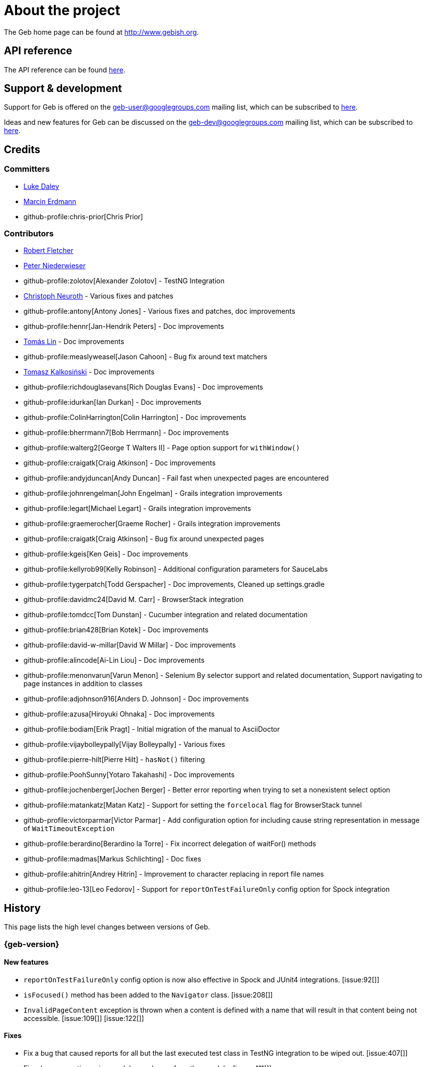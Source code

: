 = About the project

The Geb home page can be found at link:http://www.gebish.org[http://www.gebish.org].

== API reference

The API reference can be found link:api/index.html[here].

== Support &amp; development

Support for Geb is offered on the link:mailto:geb-user@googlegroups.com[geb-user@googlegroups.com] mailing list, which can be subscribed to link:https://groups.google.com/forum/#!forum/geb-user[here].

Ideas and new features for Geb can be discussed on the link:mailto:geb-dev@googlegroups.com[geb-dev@googlegroups.com] mailing list, which can be subscribed to link:https://groups.google.com/d/forum/geb-dev[here].

== Credits

=== Committers

* link:http://ldaley.com[Luke Daley]
* link:http://blog.proxerd.pl[Marcin Erdmann]
* github-profile:chris-prior[Chris Prior]

=== Contributors

* link:http://adhockery.blogspot.com/[Robert Fletcher]
* link:http://pniederw.wordpress.com/[Peter Niederwieser]
* github-profile:zolotov[Alexander Zolotov] - TestNG Integration
* link:http://c089.wordpress.com/[Christoph Neuroth] - Various fixes and patches
* github-profile:antony[Antony Jones] - Various fixes and patches, doc improvements
* github-profile:hennr[Jan-Hendrik Peters] - Doc improvements
* link:http://fbflex.wordpress.com/[Tomás Lin] - Doc improvements
* github-profile:measlyweasel[Jason Cahoon] - Bug fix around text matchers
* link:http://refaktor.blogspot.com/[Tomasz Kalkosiński] - Doc improvements
* github-profile:richdouglasevans[Rich Douglas Evans] - Doc improvements
* github-profile:idurkan[Ian Durkan] - Doc improvements
* github-profile:ColinHarrington[Colin Harrington] - Doc improvements
* github-profile:bherrmann7[Bob Herrmann] - Doc improvements
* github-profile:walterg2[George T Walters II] - Page option support for `withWindow()`
* github-profile:craigatk[Craig Atkinson] - Doc improvements
* github-profile:andyjduncan[Andy Duncan] - Fail fast when unexpected pages are encountered
* github-profile:johnrengelman[John Engelman] - Grails integration improvements
* github-profile:legart[Michael Legart] - Grails integration improvements
* github-profile:graemerocher[Graeme Rocher] - Grails integration improvements
* github-profile:craigatk[Craig Atkinson] - Bug fix around unexpected pages
* github-profile:kgeis[Ken Geis] - Doc improvements
* github-profile:kellyrob99[Kelly Robinson] - Additional configuration parameters for SauceLabs
* github-profile:tygerpatch[Todd Gerspacher] - Doc improvements, Cleaned up settings.gradle
* github-profile:davidmc24[David M. Carr] - BrowserStack integration
* github-profile:tomdcc[Tom Dunstan] - Cucumber integration and related documentation
* github-profile:brian428[Brian Kotek] - Doc improvements
* github-profile:david-w-millar[David W Millar] - Doc improvements
* github-profile:alincode[Ai-Lin Liou] - Doc improvements
* github-profile:menonvarun[Varun Menon] - Selenium By selector support and related documentation, Support navigating to page instances in addition to classes
* github-profile:adjohnson916[Anders D. Johnson] - Doc improvements
* github-profile:azusa[Hiroyuki Ohnaka] - Doc improvements
* github-profile:bodiam[Erik Pragt] - Initial migration of the manual to AsciiDoctor
* github-profile:vijaybolleypally[Vijay Bolleypally] - Various fixes
* github-profile:pierre-hilt[Pierre Hilt] - `hasNot()` filtering
* github-profile:PoohSunny[Yotaro Takahashi] - Doc improvements
* github-profile:jochenberger[Jochen Berger] - Better error reporting when trying to set a nonexistent select option
* github-profile:matankatz[Matan Katz] - Support for setting the `forcelocal` flag for BrowserStack tunnel
* github-profile:victorparmar[Victor Parmar] - Add configuration option for including cause string representation in message of `WaitTimeoutException`
* github-profile:berardino[Berardino la Torre] - Fix incorrect delegation of waitFor() methods
* github-profile:madmas[Markus Schlichting] - Doc fixes
* github-profile:ahitrin[Andrey Hitrin] - Improvement to character replacing in report file names
* github-profile:leo-13[Leo Fedorov] - Support for `reportOnTestFailureOnly` config option for Spock integration

== History

This page lists the high level changes between versions of Geb.

:numbered!:

=== {geb-version}

==== New features

* `reportOnTestFailureOnly` config option is now also effective in Spock and JUnit4 integrations. [issue:92[]]
* `isFocused()` method has been added to the `Navigator` class. [issue:208[]]
* `InvalidPageContent` exception is thrown when a content is defined with a name that will result in that content being not accessible. [issue:109[]] [issue:122[]]

==== Fixes

* Fix a bug that caused reports for all but the last executed test class in TestNG integration to be wiped out. [issue:407[]]
* Fix a bug preventing using module as a base of another module. [issue:411[]]
* Restore `browser` property of `Module`. [issue:416[]]
* Handle setting values of form elements that cause page change or reload when their value changes. [issue:155[]]

==== Improvements

* Non-ASCII word characters are not longer replaced in report file names. [issue:399[]]
* Change TestNG support to be based on traits. [issue:412[]]
* Add `Navigator.moduleList()` methods as an alternative to the deprecated `moduleList()` methods available in the content DSL. [issue:402[]]
* Add support for using Geb with Selendroid and other Selenium based frameworks for testing non-web applications. [issue:320[]]
* Improve documentation for `Browser.clearCookies()` around what exactly is cleared, add a helper method for removing cookies across multiple domains. [issue:159[]]

==== Deprecations

* `geb.testng.GebTest` and `geb.testng.GebReportingTest` have been deprecated in favour of `geb.testng.GebTestTrait` and `geb.testng.GebReportingTestTrait` respectively.

==== Breaking changes

* Geb is now built with Groovy 2.4.5 and Spock 1.0-groovy-2.4.
* The following `Navigator` methods now throw `SingleElementNavigatorOnlyMethodException` when called on a multi element `Navigator`: `hasClass(java.lang.String)`, `is(java.lang.String)`,
`isDisplayed()`, `isDisabled()`, `isEnabled()`, `isReadOnly()`, `isEditable()`, `tag()`, `text()`, `getAttribute(java.lang.String)`, `attr(java.lang.String)`, `classes()`, `value()`, `click()`,
`getHeight()`, `getWidth()`, `getX()`, `getY()`, `css(java.lang.String)`, `isFocused()`. [issue:284[]]


=== 0.12.2

==== Fixes

* Fix incorrect delegation in variant of `waitFor()` that takes timeout and interval. [issue:395[]]
* Fix NPE on implicitly asserted statements that contain a safely navigated method call on null target. [issue:398[]]

=== 0.12.1

==== Fixes

* Change implementation of `waitFor()` method delegation so that IntelliJ does not complain that page and module classes supposedly need to implement it. [issue:391[]]
* Properly handle class attribute when it's passed to `$()` together with a css selector. [issue:390[]]

=== 0.12.0

==== New features

* Support for finding elements using Webdriver's [`By`][by-api] selectors. [issue:348[]]
* Support for navigating to page instances in addition to classes. [issue:310[]]
* Support for using page instances as `page` option value of window switching methods. [issue:352[]]
* Support for using page instances together with frame switching methods. [issue:354[]]
* Support for using page instances with `Navigator.click()` methods. [issue:355[]]
* Support for using page instances and lists of page instances as `page` option value of content templates. [issue:356[]]
* New `Navigator.module(Class&lt;? extends Module&gt;)` and `Navigable.module(Class&lt;? extends Module&gt;)`. [issue:312[]]
* New `Navigable.module(Module)` and `Navigable.module(Module)`. [issue:311[]]
* Support for using `interact {}` blocks in modules. [issue:364[]]
* Support page level `atCheckWaiting` configuration. [issue:287[]]
* `Navigator` elements can now also be filtered using `hasNot()` method. [issue:370[]]
* Custom implementation of `equals()` and `hashCode()` methods have been added to classes implementing `Navigator`. [issue:374[]]
* Support setting `forcelocal` flag for BrowserStack tunnel. [issue:385[]]
* Add configuration option for including cause string representation in message of `WaitTimeoutException`. [issue:386[]]

==== Improvements

* Using unrecognized content template parameters result in an `InvalidPageContent` exception to make catching typos in them easier. [issue:377[]]
* Improve error reporting when no at checkers pass if using multiple candidates for page switching. [issue:346[]]
* Don't unnecessarily lookup root element for every baseless element lookup using `$()` in context of `Navigable`. [issue:306[]]
* Attribute based searches are compiled to CSS selectors where possible. [issue:280[]]
* Attribute based searches using an id, class or name are performed using an appropriate `By` selector where possible. [issue:333[]]

==== Fixes

* Improved message thrown from Navigator.isDisabled() and Navigator.isReadOnly() when navigator does not contain a form element. [issue:345[]]
* Browser.verifyAtIfPresent() should fail for at checkers returning false when implicit assertions are disabled. [issue:357[]]
* Provide better error reporting when unexpected pages configuration is not a collection that contains classes which extend `Page`. [issue:270[]]
* Don't fail when creating a report and driver's screenshot taking method returns null. [issue:292[]]
* Classes that can define content should not throw custom exceptions from `propertyMissing()`. [issue:367[]]
* “At checkers” of pages passed to `withFrame()` methods are now verified. [issue:358[]]

==== Breaking changes

* `Page.toString()` now returns full page class name instead of its simple name.
* `MissingPropertyException` is thrown instead of `UnresolvablePropertyException` when content with a given name is not found on page or module.
* Geb is now built with Groovy 2.3.10 and Spock 1.0-groovy-2.3.

==== Deprecations

* `module(Class&lt;? extends Module&gt;, Navigator base)` available in content DSL has been deprecated in favour of `Navigator.module(Class&lt;? extends Module&gt;)` and will be removed in a future
 version of Geb.
* `module(Class&lt;? extends Module&gt;, Map args)` available in content DSL has been deprecated in favour of `Navigable.module(Module)` and will be removed in a future version of Geb.
* `module(Class&lt;? extends Module&gt;, Navigator base, Map args)` available in content DSL has been deprecated in favour of `Navigator.module(Module)` and will be removed in a future version of Geb.
* all variants of `moduleList()` method available in content DSL have been deprecated in favour of using `Navigator.module()` methods together with a `collect()` call and will be removed in a future
version of Geb, see <<repeating-content, chapter on using modules for repeating content>> for examples [issue:362[]]
* `isDisabled()`, `isEnabled()`, `isReadOnly()` and `isEditable()` methods of `Navigator` have been deprecated and will be removed in a future version of Geb. These methods are now available on the
new <<form-element, `FormElement`>> module class.

==== Project related changes

* User mailing list has moved to link:https://groups.google.com/d/forum/geb-user[Google Groups].
* The Book of Geb has been migrated to Asciidoctor and the examples have been made executable. [issue:350[]]

=== 0.10.0

==== New features

* New `css()` method on `Navigator` that allows to access CSS properties of elements. [issue:141[]]
* Added attribute based methods to relative content navigators such as next(), children() etc. [issue:299[]]
* Added signature that accepts `localIdentifier` to `BrowserStackDriverFactory.create`. [issue:332[]]
* Added <<content-dsl-to-wait, `toWait`>> content definition option which allows specifying that page transition happens asynchronously. [issue:134[]]
* Added support for explicitly specifying browser capabilities when using cloud browsers Gradle plugins. [issue:340[]]
* Added an overloaded `create()` method on cloud driver factories that allow specifying browser capabilities in a map and don't require a string capabilities specification. [issue:281[]]

==== Fixes

* Allow access to module properties from its content block. [issue:245[]]
* Support setting of elements for WebDriver implementations that return uppercase tag name. [issue:318[]]
* Use native binaries for running BrowserStack tunnel. [issue:326[]]
* Update BrowserStack support to use command-line arguments introduced in tunnel version 3.1. [issue:332[]]
* Fix PermGen memory leak when using groovy script backed configuration. [issue:335[]]
* Don't fail in `Browser.isAt()` if at check waiting is enabled and it times out. [issue:337[]]
* The value passed to `aliases` content option in documentation examples should be a String [issue:338[]]
* Added `$()` method on Navigator with all signatures of `find()`. [issue:321[]]
* `geb-saucelabs` plugin now uses a native version of SauceConnect. [issue:341[]]
* Don't modify the predicate map passed to link:api/geb/navigator/BasicLocator.html#find(Map%3CString,%20Object%3E,%20java.lang.String)["`Navigator.find(Map&lt;String, Object&gt;, String)`"]. [issue:339[]]
* Functional tests implemented using JUnit and Geb run twice in Grails 2.3+. [issue:314[]]
* Mention in the manual where snapshot artifacts can be downloaded from. [issue:305[]]
* Document that `withNewWindow()` and `withWindow()` switch page back to the original one. [issue:279[]]
* Fix selectors in documentation for manipulating checkboxes. [issue:268[]]

==== Project related changes

* Updated cucumber integration example to use `cucumber-jvm` instead of the now defunct `cuke4duke`. [issue:324[]]
* Setup CI for all of the example projects. [issue:188[]]
* Incorporate the example projects into the main build. [issue:189[]]
* Add a test crawling the site in search for broken links. [issue:327[]]
* Document the link:https://github.com/geb/geb/blob/master/RELEASING.md[release process]. [issue:325[]]

==== Breaking changes

* Use Groovy 2.3.6 to build Geb. [issue:330[]]
* Format of browser specification passed to `BrowserStackBrowserFactory.create()` and `SauceLabsBrowserFactory.create()` has changed to be a string in Java properties file format defining the required browser capabilities.
* `sauceConnect` configuration used with `geb-saucelabs` plugin should now point at a version of 'ci-sauce' artifact from 'com.saucelabs' group.

=== 0.9.3

==== New features

* Added `baseNavigatorWaiting` setting to prevent intermittent Firefox driver errors when creating base navigator. [issue:269[]]
* Page content classes including `Module` now implement `Navigator` interface [issue:181[]]
* Added some tests that guard performance by verifying which WebDriver commands are executed [issue:302[]]
* Added link:http://www.browserstack.com[BrowserStack] integration [issue:307[]]
* Added a shortcut to `Browser` for getting current url [issue:294[]]
* Verify pages at checker when passed as an option to open a new window via `withWindow()` and `withNewWindow()` [issue:278[]]

==== Fixes

* Ignore `atCheckWaiting` setting when checking for unexpected pages. [issue:267[]]
* Added missing range variants of find/$ methods. [issue:283[]]
* Migrated `UnableToLoadException` to java. [issue:263[]]
* Exception thrown when trying to set value on an invalid element (non form control). [issue:286[]]
* Support for jQuery methods like offset() and position() which return a native Javascript object. [issue:271[]]
* Finding elements when passing ids with spaces in the predicates map to the $() method. [issue:308[]]

==== Breaking changes

* Removed easyb support. [issue:277[]]
* `MissingMethodException` is now thrown when using shortcut for obtaining a navigator based on a control name and the returned navigator is empty. [issue:239[]]
* When using SauceLabs integration, the `allSauceTests` task was renamed to`allSauceLabsTests`
* When using SauceLabs integration, the `geb.sauce.browser` system property was renamed to `geb.saucelabs.browser`
* `Module` now implements `Navigator` instead of `Navigable` so `Navigator`'s methods can be called on it without having to first call `$()` to get the module's base `Navigator`.

==== Project related changes

* Documentation site has been migrated to link:http://ratpack.io[Ratpack]. [issue:261[]]
* Cross browser tests are now also executed using Safari driver [issue:276[]]
* Artifact snapshots are uploaded and gebish.org is updated after every successful build in CI [issue:295[]]
* Migrated continuous integration build to link:https://snap-ci.com/geb/geb/branch/master[Snap CI]
* Added a link:https://travis-ci.org/geb/geb[Travis CI build] that runs tests on submitted pull requests [issue:309[]]

=== 0.9.2

==== New features

* `page` and `close` options can be passed to `withWindow()` calls, see <<already-opened-windows, this manual section>> for more information.
* Unexpected pages can be specified to fail fast when performing “at” checks. This feature was contributed at a Hackergarten thanks to Andy Duncan. See <<unexpected-pages, this manual section>> for details. [issue:70[]]
* Support for running Geb using SauceLabs provided browsers, see <<cloud-browser-testing, this manual section>> for details.
* New link:api/geb/navigator/Navigator.html#isEnabled()[`isEnabled()`] and link:api/geb/navigator/Navigator.html#isEditable()[`isEditable()`] methods on `Navigator`.
* Support for ephemeral port allocation with Grails integration
* Compatibility with Grails 2.3

==== Fixes

* Default value of `close` option for `withNewWindow()` is set to `true` as specified in the documentation. [issue:258[]]

==== Breaking changes

* `isDisabled()` now throws `UnsupportedOperationException` if called on an `EmptyNavigator` or on a `Navigator` that contains anything else than a button, input, option, select or textarea.
* `isReadOnly()` now throws `UnsupportedOperationException` if called on an `EmptyNavigator` or on a `Navigator` that contains anything else than an input or a textarea.

=== 0.9.1

==== Breaking changes

* Explicitly calling `at()` with a page object will throw `UndefinedAtCheckerException` instead of silently passing if the page object does not define an at checker.
* Passing a page with no at checker to `click(List&lt;Class&lt;? extends Page&gt;&gt;)` or as one of the pages in `to` template option will throw `UndefinedAtCheckerException`.

==== New features

* Support for dealing with self-signed certificates in Download API using `SelfSignedCertificateHelper`. [issue:150[]]
* Connections created when using Download API can be configured globally using `defaultDownloadConfig` configuration option.
* New `atCheckWaiting` configuration option allowing to implictly wrap “at” checkers in `waitFor` calls. [issue:253[]]

==== Fixes

* `containsWord()` and `iContainsWord()` now return expected results when matching against text that contains spaces [issue:254[]]
* `has(Map&lt;String, Object&gt; predicates, String selector)` and `has(Map&lt;String, Object&gt; predicates)` were added to Navigator for consistency with `find()` and `filter()` [issue:256[]]
* Also catch WaitTimeoutException when page verification has failed following a `click()` call [issue:255[]]
* `not(Map&lt;String, Object&gt; predicates, String selector)` and `not(Map&lt;String, Object&gt; predicates)` were added to Navigator for consistency with `find()` and `filter()` [issue:257[]]
* Make sure that `NullPointerException` is not thrown for incorrect driver implementations of getting current url without previously driving the browser to a url [issue:291[]]

=== 0.9.0

==== New features

* New `via()` method that behaves the same way as `to()` behaved previously - it sets the page on the browser and does not verify the at checker of that page[issue:249[]].
* It is now possible to provide your own [`Navigator`][navigator-api] implementations by specifying a custom link:api/geb/navigator/factory/NavigatorFactory.html[`NavigatorFactory`], see <<navigator-factory, this manual section>> for more information [issue:96[]].
* New variants of `withFrame()` method that allow to switch into frame context and change the page in one go and also automatically change it back to the original page after the call, see [switching pages and frames at once][switch-frame-and-page] in the manual [issue:213[]].
* `wait`, `page` and `close` options can be passed to `withNewWindow()` calls, see <<newly-opened-windows, this manual section>> for more information [issue:167[]].
* Improved message of UnresolvablePropertyException to include a hint about forgetting to import the class [issue:240[]].
* Improved signature of `Browser.at()` and `Browser.to()` to return the exact type of the page that was asserted to be at / was navigated to.
* link:api/geb/report/ReportingListener.html[`ReportingListener`] objects can be registered to observe reporting (see: <<listening-to-reporting, this manual section>>)

==== Fixes

* Fixed an issue where waitFor would throw a WaitTimeoutException even if the last evaluation before timeout returned a truthy value [issue:215[]].
* Fixed taking screenshots for reporting when the browser is not on a HTML page (e.g. XML file) [issue:126[]].
* Return the last evaluation value for a `(wait: true, required: false)` content instead of always returning null [issue:216[]].
* `isAt()` behaves the same as `at()` in regards to updating the browser's page instance to the given page type if its at checker is successful [issue:227[]].
* Handling of `select` elements has been reworked to be far more efficient [issue:229[]].
* Modules support accessing base attributes' values using @attributeName notation [issue:237[]].
* Use of text matchers in module base definitions is supported [issue:241[]].
* Reading of textareas have been updated so that the current value of the text field is returned, instead of the initial [issue:174[]].

==== Breaking changes

* `to(Class&lt;? extends Page&gt;)` method now changes the page on the browser and verifies the at checker of that page in one method call [issue:1[]], [issue:249[]]; use `via()` if you need the old behaviour
* `getAttribute(String)` on `Navigator` now returns `null` for boolean attributes that are not present.
* `at()` and `to()` methods on `Browser` now return a page instance if they succeed and `via()` method always returns a page instance [issue:217[]].
* `withFrame()` calls that don't take a page argument now change the browser page to what it was before the call, after the call [issue:222[]].
* due to performance improvements duplicate elements are not removed when creating new `Navigator`s anymore; the new `unique()` method on `Navigator` can be used to remove duplicates if needed [issue:223[]].
* `at(Page)` and `isAt(Page)` methods on `Browser` have been removed as they were inconsistent with the rest of the API [issue:242[]].
* Navigator's `click(Class&lt;? extends Page&gt;)` and `to:` content option now verify page after switching to the new one to stay consistent with the new behaviour of `to(Class&lt;? extends Page&gt;)` [issue:250[]].
* Reading an attribute that is not set on a navigator now returns an empty string across all drivers [issue:251[]].

=== 0.7.2

==== Fixes

* Further fixes for Java 7 [issue:211[]].

=== 0.7.1

==== New features

* Geb is now built with Groovy 1.8.6. This was forced to resolve [issue:194[]].

==== Fixes

* `startsWith()`, `contains()` etc. now work for selecting via element text now works for multiline (i.e. `&lt;br/&gt;`) text [issue:202[]]
* Geb now works with Java 7 [issue:194[]].

=== 0.7.0

==== New features

* Added support for indexes and ranges in `moduleList()` method
* Form control shortcuts now also work on page and module content
* Custom timeout message for `waitFor()` calls
* Navigators can be composed also from content
* Closure expressions passed to `waitFor()` calls are now transformed so that every statement in them is asserted - this provides better reporting on `waitFor()` timeouts.
* `at` closure properties of Page classes are now transformed so that every statement in them is asserted - this provides better reporting on failed at checks
* new `isAt()` method on Browser that behaves like `at()` used to behave before, i.e. does not throw AssertionError but returns `false` if at checking fails
* `withAlert()` and `withConfirm()` now accept a `wait` option and the possible values are the same as for waiting content

==== Breaking changes

* `click()` now instructs the browser to click *only on the first* element the navigator has matched
* All `click()` method variants return the reciever
* Content definitions with `required: false, wait: true` return `null` and do not throw `WaitTimeoutException` if the timeout expires
* Assignment statements are not allowed anymore in closure expressions passed to `waitFor()` calls
* `at()` now throws AssertionException if at checking fails instead of returning false

=== 0.6.3

==== New features

* Compatibility with Spock 0.6

=== 0.6.2

==== New features

* New `interact()` function for mouse and keyboard actions which delegates to the WebDriver Actions class
* New `moduleList()` function for repeating content
* New `withFrame()` method for working with frames
* New `withWindow()` and `withNewWindow()` methods for working with multiple windows
* Added `getCurrentWindow()` and `getAvailableWindows()` methods to browser that delegate to the underlying driver instance
* Content aliasing is now possible using `aliases` parameter in content DSL
* If config script is not found a config class will be used if there is any - this is usefull if you run test using Geb from IDE
* Drivers are now cached across the whole JVM, which avoids the browser startup cost in some situations
* Added config option to disable quitting of cached browsers on JVM shutdown

==== Breaking changes

* The `Page.convertToPath()` function is now responsible for adding a prefix slash if required (i.e. it's not added implicitly in `Page.getPageUrl()`) [GEB-139].
* Unchecked checkboxes now report their value as `false` instead of null

=== 0.6.1

==== New features

* Compatibility with at least Selenium 2.9.0 (version 0.6.0 of Geb did not work with Selenium 2.5.0 and up)
* Attempting to set a select to a value that it does not contain now throws an exception
* The waiting algorithm is now time based instead of number of retries based, which is better for blocks that are not near instant
* Better support for working with already instantiated pages

==== Breaking changes

* Using `&lt;select&gt;` elements with Geb now requires an explicit dependency on an extra WebDriver jar (see <<installation-usage, the section on installation for more info>>)
* The `Navigator` `classes()` method now returns a `List` (instead of `Set`) and guarantees that it will be sorted alphabetically

=== 0.6

==== New features

* selenium-common is now a 'provided' scoped dependency of Geb
* Radio buttons can be selected with their label text as well as their value attribute.
* Select options can be selected with their text as well as their value attribute.
* `Navigator.getAttribute` returns `null` rather than the empty string when an attribute is not found.
* The `jquery` property on `Navigator` now returns whatever the jQuery method called on it returns.
* All waitFor clauses now treat exceptions raised in the condition as an evaluation failure, instead of propagating the exception
* Content can be defined with `wait: true` to make Geb implicitly wait for it when it is requested
* Screenshots are now taken when reporting for all drivers that implement the `TakesScreenshot` interface (which is nearly all)
* Added `BindingUpdater` class that can manage a groovy script binding for use with Geb
* Added `quit()` and `close()` methods to browser that delegate to the underlying driver instance
* `geb.Browser.drive()` methods now return the used `Browser` instance
* The underlying WebElements of a Navigator are now retrievable
* Added $() methods that take one or more Navigator or WebElement objects and returns a new Navigator composed of these objects
* Added Direct Download API which can be used for directly downloading content (PDFs, CSVs etc.) into your Geb program (not via the browser)
* Introduced new configuration mechanism for more flexible and environment sensitive configuration of Geb (e.g. driver implementation, base url)
* Default wait timeout and retry interval is now configurable, and can now also use user configuration presets (e.g. quick, slow)
* Added a “build adapter” mechanism, making it easier for build systems to take control of relevant configuration
* The JUnit 3 integration now includes the test method name in the automatically generated reports
* The reporting support has been rewritten, making it much friendlier to use outside of testing
* Added the TestNG support (contributed by Alexander Zolotov)
* Added the `height`, `width`, `x` and `y` properties to navigator objects and modules

==== Breaking changes

* Raised minimum Groovy version to 1.7
* All failed waitFor clauses now throw a `geb.waiting.WaitTimeoutException` instead of `AssertionError`
* Upgraded minimum version requirement of WebDriver to 2.0rc1
* The `onLoad()` and `onUnload()` page methods both have changed their return types from `def` to `void`
* The Grails specific testing subclasses have been REMOVED. Use the direct equivalent instead (e.g `geb.spock.GebReportingSpec` instead of `grails.plugin.geb.GebSpec`)
* The Grails plugin no longer depends on the test integration modules, you need to depend on the one you want manually
* The `getBaseUrl()` method from testing subclasses has been removed, use the configuration mechanism
* Inputs with no value now report their value as an empty string instead of `null`
* Select elements that are not multiple select enabled no longer report their value as a 1 element list, but now as the value of the selected element (if no selection, `null` is returned)

=== 0.5.1

* Fixed problem with incorrectly compiled specs and the geb grails module

=== 0.5

==== New features

* Navigator objects now implement the Groovy truth (empty == false, non empty == true)
* Introduced “js” short notation
* Added “easyb” support (`geb-easyb`) and Grails support
* Page change listening support through `geb.PageChangeListener`
* `waitFor()` methods added, making dealing with dynamic pages easier
* Support for `alert()` and `confirm()` dialogs
* Added jQuery integration
* Reporting integration classes (e.g. GebReportingSpec) now save a screenshot if using the FirefoxDriver
* Added `displayed` property to navigator objects for determining visibility
* Added `find` as an alias for `$` (e.g. `find(&quot;div.section&quot;)`)
* Browser objects now implement the `page(List&lt;Class&gt;)` method that sets the page to the first type whose at-checker matches the page
* The click() methods that take one or more page classes are now available on `Navigator` objects
* Added page lifecycle methods `onLoad()`/`onUnload()`

==== Breaking changes

* Exceptions raised in `drive()` blocks are no longer wrapped with `DriveException`
* the `at(Class pageClass)` method no longer requires the existing page instance to be of that class (page will be updated if the given type matches)

=== 0.4

*Initial Public Release*

:numbered:
